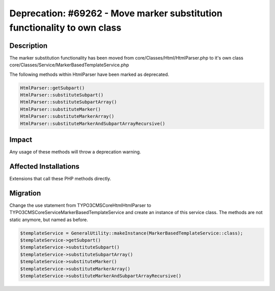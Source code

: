 =========================================================================
Deprecation: #69262 - Move marker substitution functionality to own class
=========================================================================

Description
===========

The marker substitution functionality has been moved from core/Classes/Html/HtmlParser.php to it's own class core/Classes/Service/MarkerBasedTemplateService.php

The following methods within HtmlParser have been marked as deprecated.

.. code-block:: php

	HtmlParser::getSubpart()
	HtmlParser::substituteSubpart()
	HtmlParser::substituteSubpartArray()
	HtmlParser::substituteMarker()
	HtmlParser::substituteMarkerArray()
	HtmlParser::substituteMarkerAndSubpartArrayRecursive()


Impact
======

Any usage of these methods will throw a deprecation warning.


Affected Installations
======================

Extensions that call these PHP methods directly.


Migration
=========

Change the use statement from TYPO3\CMS\Core\Html\HtmlParser to TYPO3\CMS\Core\Service\MarkerBasedTemplateService and create an instance of this service class. The methods are not static anymore, but named as before.

.. code-block:: php

	$templateService = GeneralUtility::makeInstance(MarkerBasedTemplateService::class);
	$templateService->getSubpart()
	$templateService->substituteSubpart()
	$templateService->substituteSubpartArray()
	$templateService->substituteMarker()
	$templateService->substituteMarkerArray()
	$templateService->substituteMarkerAndSubpartArrayRecursive()
